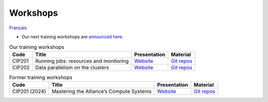 Workshops
=========

`Français <../fr/ateliers.html>`_

- Our next training workshops are `announced here
  <https://www.eventbrite.ca/o/calcul-quebec-8295332683>`__.

.. list-table:: Our training workshops
    :header-rows: 1

    * - Code
      - Title
      - Presentation
      - Material
    * - CIP201
      - Running jobs: resources and monitoring
      - `Website <https://calculquebec.github.io/cq-formation-cip201/en/index.html>`__
      - `Git repos <https://github.com/calculquebec/cq-formation-cip201/tree/main/lab>`__
    * - CIP202
      - Data parallelism on the clusters
      - `Website <https://calculquebec.github.io/cq-formation-cip202/en/index.html>`__
      - `Git repos <https://github.com/calculquebec/cq-formation-cip202/tree/main/lab>`__

.. list-table:: Former training workshops
    :header-rows: 1

    * - Code
      - Title
      - Presentation
      - Material
    * - CIP201 (2024)
      - Mastering the Alliance’s Compute Systems
      - `Website <https://calculquebec.github.io/old-cip201-compute-systems/>`__
      - `Git repos <https://github.com/calculquebec/old-cip201-compute-systems>`__
